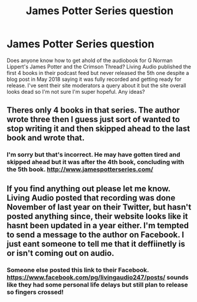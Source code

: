 #+TITLE: James Potter Series question

* James Potter Series question
:PROPERTIES:
:Score: 4
:DateUnix: 1560063576.0
:DateShort: 2019-Jun-09
:END:
Does anyone know how to get ahold of the audiobook for G Norman Lippert's James Potter and the Crimson Thread? Living Audio published the first 4 books in their podcast feed but never released the 5th one despite a blog post in May 2018 saying it was fully recorded and getting ready for release. I've sent their site moderators a query about it but the site overall looks dead so I'm not sure I'm super hopeful. Any ideas?


** Theres only 4 books in that series. The author wrote three then I guess just sort of wanted to stop writing it and then skipped ahead to the last book and wrote that.
:PROPERTIES:
:Author: Chief_sauce
:Score: 1
:DateUnix: 1560068884.0
:DateShort: 2019-Jun-09
:END:

*** I'm sorry but that's incorrect. He may have gotten tired and skipped ahead but it was after the 4th book, concluding with the 5th book. [[http://www.jamespotterseries.com/]]
:PROPERTIES:
:Score: 1
:DateUnix: 1560079908.0
:DateShort: 2019-Jun-09
:END:


** If you find anything out please let me know. Living Audio posted that recording was done November of last year on their Twitter, but hasn't posted anything since, their website looks like it hasnt been updated in a year either. I'm tempted to send a message to the author on Facebook. I just eant someone to tell me that it deffiinetly is or isn't coming out on audio.
:PROPERTIES:
:Author: ALCHEMICWOLF
:Score: 1
:DateUnix: 1573719730.0
:DateShort: 2019-Nov-14
:END:

*** Someone else posted this link to their Facebook. [[https://www.facebook.com/pg/livingaudio247/posts/]] sounds like they had some personal life delays but still plan to release so fingers crossed!
:PROPERTIES:
:Score: 1
:DateUnix: 1573742485.0
:DateShort: 2019-Nov-14
:END:
